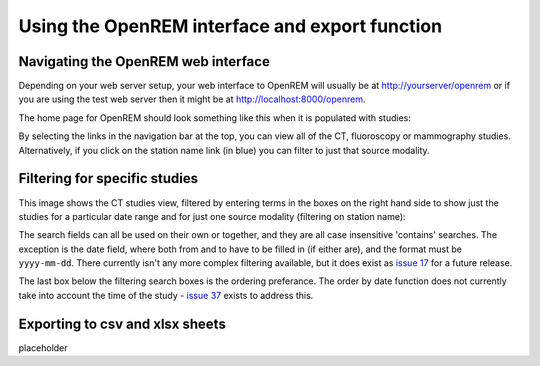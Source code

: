 Using the OpenREM interface and export function
***********************************************


Navigating the OpenREM web interface
====================================

Depending on your web server setup, your web interface to OpenREM will
usually be at http://yourserver/openrem or if you are using the test web
server then it might be at http://localhost:8000/openrem.

The home page for OpenREM should look something like this when it is 
populated with studies:

.. image:: img/HomeFull.png
    :width: 730px
    :align: center
    :height: 590px
    :alt: OpenREM homepage screenshot

By selecting the links in the navigation bar at the top, you can view all
of the CT, fluoroscopy or mammography studies. Alternatively, if you click
on the station name link (in blue) you can filter to just that source modality.

Filtering for specific studies
==============================

This image shows the CT studies view, filtered by entering terms in the 
boxes on the right hand side to show just the studies for a particular
date range and for just one source modality (filtering on station name):

.. image:: img/CTFilter.png
    :width: 730px
    :align: center
    :height: 410px
    :alt: Filtering CT studies

The search fields can all be used on their own or together, and they are
all case insensitive 'contains' searches. The exception is the date field,
where both from and to have to be filled in (if either are), and the format
must be ``yyyy-mm-dd``. There currently isn't any more complex filtering
available, but it does exist as `issue 17 <https://bitbucket.org/edmcdonagh/openrem/issue/17/>`_
for a future release.

The last box below the filtering search boxes is the ordering preferance.
The order by date function does not currently take into account the time
of the study - `issue 37 <https://bitbucket.org/edmcdonagh/openrem/issue/37>`_
exists to address this.

Exporting to csv and xlsx sheets
================================

placeholder
